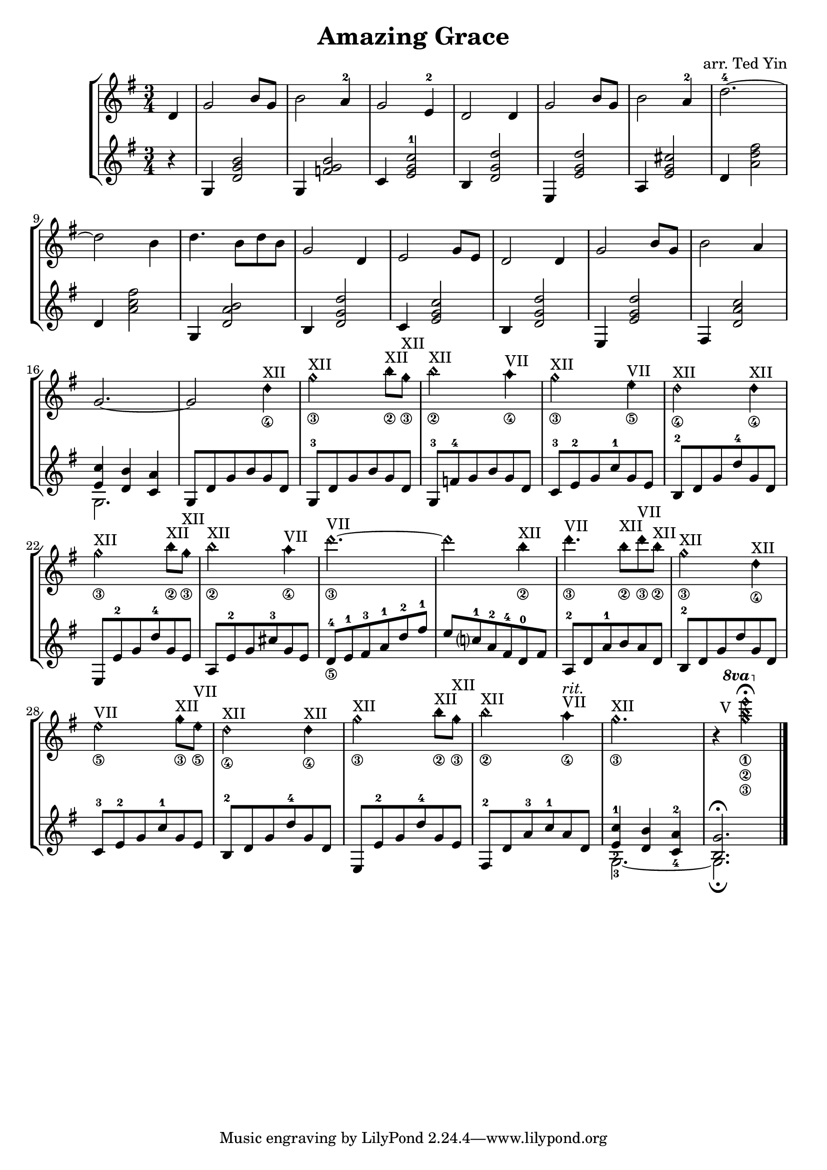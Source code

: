 \version "2.18.2"
\header {
  title = "Amazing Grace"
  arranger = "arr. Ted Yin"
}

\score {
  \new StaffGroup <<
    \new Staff \with {midiInstrument = #"acoustic grand"} {
      \transposition c % for the classical guitar, c = c'
      \key g \major
      \time 3/4
      \set fingeringOrientations = #'(up)
      \set stringNumberOrientations = #'(down)
      %\override Fingering.staff-padding = #'()
      \relative c' {
        \set Score.measureLength = #(ly:make-moment 1 4)
        d4 |
        \set Score.measureLength = #(ly:make-moment 3 4)
        g2 b8 g8 | b2 a4-2 | g2 e4-2 | d2 d4 |
        g2 b8 g8 | b2 a4-2 | d2.-4~ | d2 b4 |
        d4. b8 d8 b | g2 d4 | e2 g8 e | d2 d4 |
        g2 b8 g | b2 a4 | g2.~ | g2
        {
          \override Staff.NoteHead.style = #'harmonic-mixed
          d'4\4^\markup{XII} |
          g2\3^\markup{XII} b8\2^\markup{XII} g\3^\markup{XII} |
          b2\2^\markup{XII} a4\4^\markup{VII} |
          g2\3^\markup{XII} e4\5^\markup{VII} |
          d2\4^\markup{XII} d4\4^\markup{XII} |
          g2\3^\markup{XII} b8\2^\markup{XII} g\3^\markup{XII} |
          b2\2^\markup{XII} a4\4^\markup{VII} |
          d2.\3~^\markup{VII} | d2 b4\2^\markup{XII} |
          d4.\3^\markup{VII} b8\2^\markup{XII} d8\3^\markup{VII} b8\2^\markup{XII} |
          g2\3^\markup{XII} d4\4^\markup{XII} |
          e2\5^\markup{VII} g8\3^\markup{XII} e8\5^\markup{VII} |
          d2\4^\markup{XII} d4\4^\markup{XII}|
          g2\3^\markup{XII} b8\2^\markup{XII} g8\3^\markup{XII} |
          b2\2^\markup{XII} a4\4^\markup{VII}^\markup{ \italic rit. } |
          g2.\3^\markup{XII} |
          r4
          {
            \ottava #1
            \set Staff.ottavation = #"8va"
            \override TextScript.extra-offset = #'(-3 . 14)
            <g'\3 b\2 e\1>2-\markup{V}\fermata
            \revert TextScript.extra-offset
          } |
        }
      }
    }
    \new Staff \with {midiInstrument = #"acoustic grand"} {
      \transposition c % for the classical guitar, c = c'
      \key g \major
      \time 3/4
      \set fingeringOrientations = #'(up)
      \set stringNumberOrientations = #'(down)
      %\override Fingering.staff-padding = #'()
      \relative c' {
        \set Score.measureLength = #(ly:make-moment 1 4)
        r4 |
        \set Score.measureLength = #(ly:make-moment 3 4)
        g4 <d' g b>2 | g,4 <f' g b>2 | c4 <e g c-1>2 | b4 <d g d'>2 |
        e,4 <e' g d'>2 | a,4 <e' g cis>2 | d4 <a' d fis>2 | d,4 <a' c fis>2 |
        g,4 <d' a' b>2 | b4 <d g d'>2 | c4 <e g c>2 | b4 <d g d'>2 |
        e,4 <e' g d'>2 | fis,4 <d' a' c>2 | << { <e c'>4 <d b'>4 <c a'>4 } \\ {g2.} >> |
        g8 d' g b g d |
        g,8-3 d' g b g d |
        g,8-3 f'-4 g b g d |
        c8-3 e-2 g c-1 g e |
        b8-2 d g d'-4 g, d |
        e,8 e'-2 g d'-4 g, e |
        a,8 e'-2 g cis-3 g e |
        d8-4\5 e-1 fis-3 a-1 d-2 fis-1 |
        e c?-1 a-2 fis-4 d-0 fis |
        a,-2 d a'-1 b a d, |
        b-2 d g d' g, d |
        c-3 e-2 g c-1 g e |
        b-2 d g d'-4 g, d |
        e, e'-2 g d'-4 g, e |
        fis,-2 d' a'-3 c-1 a d, |
        << { <e-2 c'-1>4 <d b'> <c-4 a'-2> } \\ {g2.-3~} >> |
        << { <b g'>2.\fermata } \\ {g2.\fermata} >> \bar "|."
      }
    }
  >>
  \midi {}
  \layout {}
}

